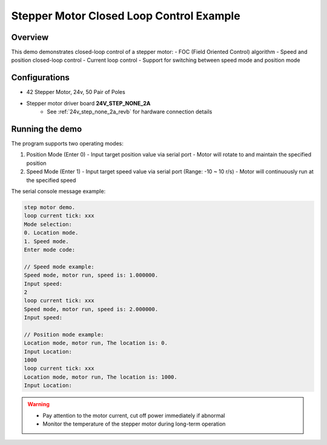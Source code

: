 Stepper Motor Closed Loop Control Example
=============================================

Overview
--------

This demo demonstrates closed-loop control of a stepper motor:
- FOC (Field Oriented Control) algorithm
- Speed and position closed-loop control
- Current loop control
- Support for switching between speed mode and position mode

Configurations
--------------

- 42 Stepper Motor, 24v, 50 Pair of Poles
- Stepper motor driver board **24V_STEP_NONE_2A**
    - See :ref:`24v_step_none_2a_revb` for hardware connection details

Running the demo
----------------

The program supports two operating modes:

1. Position Mode (Enter 0)
   - Input target position value via serial port
   - Motor will rotate to and maintain the specified position

2. Speed Mode (Enter 1)
   - Input target speed value via serial port (Range: -10 ~ 10 r/s)
   - Motor will continuously run at the specified speed

The serial console message example:

.. code-block:: console

   step motor demo.
   loop current tick: xxx
   Mode selection:
   0. Location mode.
   1. Speed mode.
   Enter mode code:

   // Speed mode example:
   Speed mode, motor run, speed is: 1.000000.
   Input speed:
   2
   loop current tick: xxx
   Speed mode, motor run, speed is: 2.000000.
   Input speed:

   // Position mode example:
   Location mode, motor run, The location is: 0.
   Input Location:
   1000
   loop current tick: xxx
   Location mode, motor run, The location is: 1000.
   Input Location:

.. warning::

   - Pay attention to the motor current, cut off power immediately if abnormal
   - Monitor the temperature of the stepper motor during long-term operation

